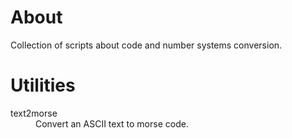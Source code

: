* About

Collection of scripts about code and number systems conversion.

* Utilities

- text2morse :: Convert an ASCII text to morse code.
